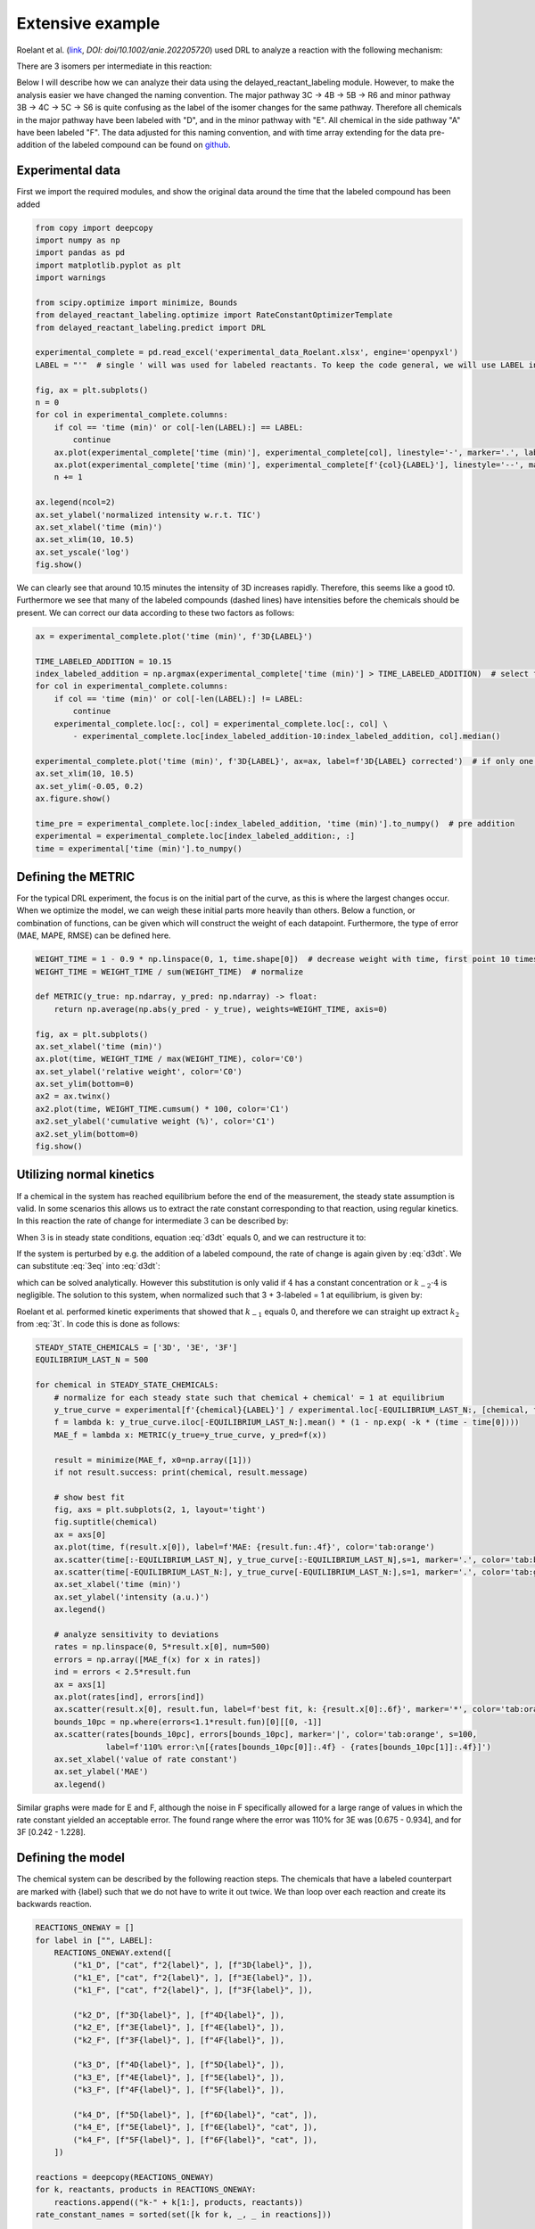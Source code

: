 Extensive example
=================

Roelant et al. (`link <https://onlinelibrary.wiley.com/doi/full/10.1002/anie.202205720>`_, `DOI: doi/10.1002/anie.202205720`)
used DRL to analyze a reaction with the following mechanism:

.. image:: images/extensive_example_roelant_mechanism.png
    :width: 400
    :align: center

There are 3 isomers per intermediate in this reaction:

.. image:: images/extensive_example_roelant_isomers.jpeg
    :width: 800
    :align: center

Below I will describe how we can analyze their data using the delayed_reactant_labeling module. However, to make the
analysis easier we have changed the naming convention. The major pathway 3C -> 4B -> 5B -> R6 and minor pathway
3B -> 4C -> 5C -> S6 is quite confusing as the label of the isomer changes for the same pathway. Therefore all chemicals
in the major pathway have been labeled with "D", and in the minor pathway with "E". All chemical in the side pathway
"A" have been labeled "F". The data adjusted for this naming convention, and with time array extending for the
data pre-addition of the labeled compound can be found on `github <https://github.com/MartijnDingemans/delayed_reactant_labeling/tree/5a06b113895e3c8b324220486a59d7510bd77bf1/examples>`_.

Experimental data
-----------------

First we import the required modules, and show the original data around the time that the labeled compound has been added

.. code-block:: python

    from copy import deepcopy
    import numpy as np
    import pandas as pd
    import matplotlib.pyplot as plt
    import warnings

    from scipy.optimize import minimize, Bounds
    from delayed_reactant_labeling.optimize import RateConstantOptimizerTemplate
    from delayed_reactant_labeling.predict import DRL

    experimental_complete = pd.read_excel('experimental_data_Roelant.xlsx', engine='openpyxl')
    LABEL = "'"  # single ' will was used for labeled reactants. To keep the code general, we will use LABEL instead.

    fig, ax = plt.subplots()
    n = 0
    for col in experimental_complete.columns:
        if col == 'time (min)' or col[-len(LABEL):] == LABEL:
            continue
        ax.plot(experimental_complete['time (min)'], experimental_complete[col], linestyle='-', marker='.', label=col, color=f'C{n}')
        ax.plot(experimental_complete['time (min)'], experimental_complete[f'{col}{LABEL}'], linestyle='--', marker='.', label=f'{col}{LABEL}', color=f'C{n}')
        n += 1

    ax.legend(ncol=2)
    ax.set_ylabel('normalized intensity w.r.t. TIC')
    ax.set_xlabel('time (min)')
    ax.set_xlim(10, 10.5)
    ax.set_yscale('log')
    fig.show()

.. image:: images/extensive_example_overview.png
    :width: 600
    :align: center

We can clearly see that around 10.15 minutes the intensity of 3D increases rapidly. Therefore, this seems like a good
t0. Furthermore we see that many of the labeled compounds (dashed lines) have intensities before the chemicals should
be present. We can correct our data according to these two factors as follows:

.. code-block:: python

    ax = experimental_complete.plot('time (min)', f'3D{LABEL}')

    TIME_LABELED_ADDITION = 10.15
    index_labeled_addition = np.argmax(experimental_complete['time (min)'] > TIME_LABELED_ADDITION)  # select first true value
    for col in experimental_complete.columns:
        if col == 'time (min)' or col[-len(LABEL):] != LABEL:
            continue
        experimental_complete.loc[:, col] = experimental_complete.loc[:, col] \
            - experimental_complete.loc[index_labeled_addition-10:index_labeled_addition, col].median()

    experimental_complete.plot('time (min)', f'3D{LABEL}', ax=ax, label=f'3D{LABEL} corrected')  # if only one line is shown, make sure to run the cell above beforehand!
    ax.set_xlim(10, 10.5)
    ax.set_ylim(-0.05, 0.2)
    ax.figure.show()

    time_pre = experimental_complete.loc[:index_labeled_addition, 'time (min)'].to_numpy()  # pre addition
    experimental = experimental_complete.loc[index_labeled_addition:, :]
    time = experimental['time (min)'].to_numpy()

.. image:: images/extensive_example_corrected.png
    :width: 600
    :align: center

Defining the METRIC
-------------------

For the typical DRL experiment, the focus is on the initial part of the curve, as this is where the largest changes occur.
When we optimize the model, we can weigh these initial parts more heavily than others.
Below a function, or combination of functions, can be given which will construct the weight of each datapoint.
Furthermore, the type of error (MAE, MAPE, RMSE) can be defined here.

.. code-block:: python

    WEIGHT_TIME = 1 - 0.9 * np.linspace(0, 1, time.shape[0])  # decrease weight with time, first point 10 times as import as last point
    WEIGHT_TIME = WEIGHT_TIME / sum(WEIGHT_TIME)  # normalize

    def METRIC(y_true: np.ndarray, y_pred: np.ndarray) -> float:
        return np.average(np.abs(y_pred - y_true), weights=WEIGHT_TIME, axis=0)

    fig, ax = plt.subplots()
    ax.set_xlabel('time (min)')
    ax.plot(time, WEIGHT_TIME / max(WEIGHT_TIME), color='C0')
    ax.set_ylabel('relative weight', color='C0')
    ax.set_ylim(bottom=0)
    ax2 = ax.twinx()
    ax2.plot(time, WEIGHT_TIME.cumsum() * 100, color='C1')
    ax2.set_ylabel('cumulative weight (%)', color='C1')
    ax2.set_ylim(bottom=0)
    fig.show()

.. image:: images/extensive_example_metric_weights.png
    :width: 600
    :align: center

Utilizing normal kinetics
-------------------------

If a chemical in the system has reached equilibrium before the end of the measurement, the steady state assumption is
valid. In some scenarios this allows us to extract the rate constant corresponding to that reaction, using
regular kinetics. In this reaction the rate of change for intermediate :math:`3` can be described by:

.. math::
    :label: d3dt

    d[3]/dt = k_1[cat][2] + k_{-2}[4] - (k_{-1} + k_2)[3]

When :math:`3` is in steady state conditions, equation :eq:`d3dt` equals 0, and we can restructure it to:

.. math::
    :label: 3eq

    k_1[cat][2] + k_{-2}[4] = (k_{-1} + k_2)[3]_{eq}

If the system is perturbed by e.g. the addition of a labeled compound, the rate of change is again given by :eq:`d3dt`.
We can substitute :eq:`3eq` into :eq:`d3dt`:

.. math::
    :label: yes

    d[3]/dt = (k_{-1} + k_2)[3]_{eq} - (k_{-1} + k_2)[3] = (k_{-1} + k_2)\cdot([3]_{eq} - [3])

which can be solved analytically. However this substitution is only valid if :math:`4` has a constant concentration or
:math:`k_{-2}\cdot4` is negligible. The solution to this system, when normalized such that 3 + 3-labeled = 1 at equilibrium,
is given by:

.. math::
    :label: 3t

    [3]_t = [3]_{eq} \cdot (1 - e^{-(k_{-1} + k_2) \cdot t})

Roelant et al. performed kinetic experiments that showed that :math:`k_{-1}` equals 0, and therefore we can straight
up extract :math:`k_2` from :eq:`3t`. In code this is done as follows:

.. code-block:: python

    STEADY_STATE_CHEMICALS = ['3D', '3E', '3F']
    EQUILIBRIUM_LAST_N = 500

    for chemical in STEADY_STATE_CHEMICALS:
        # normalize for each steady state such that chemical + chemical' = 1 at equilibrium
        y_true_curve = experimental[f'{chemical}{LABEL}'] / experimental.loc[-EQUILIBRIUM_LAST_N:, [chemical, f'{chemical}{LABEL}']].sum(axis=1).mean()
        f = lambda k: y_true_curve.iloc[-EQUILIBRIUM_LAST_N:].mean() * (1 - np.exp( -k * (time - time[0])))
        MAE_f = lambda x: METRIC(y_true=y_true_curve, y_pred=f(x))

        result = minimize(MAE_f, x0=np.array([1]))
        if not result.success: print(chemical, result.message)

        # show best fit
        fig, axs = plt.subplots(2, 1, layout='tight')
        fig.suptitle(chemical)
        ax = axs[0]
        ax.plot(time, f(result.x[0]), label=f'MAE: {result.fun:.4f}', color='tab:orange')
        ax.scatter(time[:-EQUILIBRIUM_LAST_N], y_true_curve[:-EQUILIBRIUM_LAST_N],s=1, marker='.', color='tab:blue', label='DRL')
        ax.scatter(time[-EQUILIBRIUM_LAST_N:], y_true_curve[-EQUILIBRIUM_LAST_N:],s=1, marker='.', color='tab:green', label='DRL-eq')
        ax.set_xlabel('time (min)')
        ax.set_ylabel('intensity (a.u.)')
        ax.legend()

        # analyze sensitivity to deviations
        rates = np.linspace(0, 5*result.x[0], num=500)
        errors = np.array([MAE_f(x) for x in rates])
        ind = errors < 2.5*result.fun
        ax = axs[1]
        ax.plot(rates[ind], errors[ind])
        ax.scatter(result.x[0], result.fun, label=f'best fit, k: {result.x[0]:.6f}', marker='*', color='tab:orange')
        bounds_10pc = np.where(errors<1.1*result.fun)[0][[0, -1]]
        ax.scatter(rates[bounds_10pc], errors[bounds_10pc], marker='|', color='tab:orange', s=100,
                   label=f'110% error:\n[{rates[bounds_10pc[0]]:.4f} - {rates[bounds_10pc[1]]:.4f}]')
        ax.set_xlabel('value of rate constant')
        ax.set_ylabel('MAE')
        ax.legend()

.. image:: images/extensive_example_kinetics.png
    :width: 600
    :align: center

Similar graphs were made for E and F, although the noise in F specifically allowed for a large range of values in which
the rate constant yielded an acceptable error. The found range where the error was 110% for 3E was [0.675 - 0.934],
and for 3F [0.242 - 1.228].

Defining the model
------------------

The chemical system can be described by the following reaction steps. The chemicals that have a labeled counterpart
are marked with {label} such that we do not have to write it out twice. We than loop over each reaction and create
its backwards reaction.

.. code-block:: python

    REACTIONS_ONEWAY = []
    for label in ["", LABEL]:
        REACTIONS_ONEWAY.extend([
            ("k1_D", ["cat", f"2{label}", ], [f"3D{label}", ]),
            ("k1_E", ["cat", f"2{label}", ], [f"3E{label}", ]),
            ("k1_F", ["cat", f"2{label}", ], [f"3F{label}", ]),

            ("k2_D", [f"3D{label}", ], [f"4D{label}", ]),
            ("k2_E", [f"3E{label}", ], [f"4E{label}", ]),
            ("k2_F", [f"3F{label}", ], [f"4F{label}", ]),

            ("k3_D", [f"4D{label}", ], [f"5D{label}", ]),
            ("k3_E", [f"4E{label}", ], [f"5E{label}", ]),
            ("k3_F", [f"4F{label}", ], [f"5F{label}", ]),

            ("k4_D", [f"5D{label}", ], [f"6D{label}", "cat", ]),
            ("k4_E", [f"5E{label}", ], [f"6E{label}", "cat", ]),
            ("k4_F", [f"5F{label}", ], [f"6F{label}", "cat", ]),
        ])

    reactions = deepcopy(REACTIONS_ONEWAY)
    for k, reactants, products in REACTIONS_ONEWAY:
        reactions.append(("k-" + k[1:], products, reactants))
    rate_constant_names = sorted(set([k for k, _, _ in reactions]))

    # these groups will make the analysis easier
    ISOMERS = ["D", "E", "F"]
    INTERMEDIATES = ["3", "4/5"]

The next step is to the create our RateConstantOptimizer class. We will apply three different kinds of error metrics.
1. label ratio: The ratio of e.g. 3D / (3D+3D'), the typical DRL curve.
2. isomer ratio: The ratio of e.g. 3D / (3D + 3E + 3F).
3. TIC shape: how well the curve represent the shape of the TIC curve.
We will apply weights to each type of error to make sure that the system prioritizes getting the label ratio right, but
would see it as a benefit if the isomer ratio also fits well. In the optimized model the three different kinds of error
are relatively similar to each other in the contribution to the total error. The weight of all isomers F has been
drastically decreased because of the large amount of noise in this data.

.. code-block:: python

    WEIGHTS = {
        "label_": 1,
        "isomer_": 0.5,
        "TIC": 0.2,
        "iso_F": 0.25,
    }
    # By putting it outside the function, we can store in the metadata of each optimization process.
    CONCENTRATIONS_INITIAL = {"cat": 0.005 * 40 / 1200,  # concentration in M
                              "2": 0.005 * 800 / 1200}
    CONCENTRATION_LABELED_REACTANT = {"2'": 0.005 * 800 / 2000}
    DILUTION_FACTOR = 1200 / 2000

    class RateConstantOptimizer(RateConstantOptimizerTemplate):
        @staticmethod
        def create_prediction(x: np.ndarray, x_description: list[str]) -> pd.DataFrame:
            # separate out the ionization factor from the other parameters which are being optimized.
            rate_constants = pd.Series(x[:len(rate_constant_names)], index=x_description[:len(rate_constant_names)])
            ionization_factor = x[-1]

            drl = DRL(reactions=reactions,
                      rate_constants=rate_constants,
                      verbose=False)

            prediction_labeled = drl.predict_concentration(
                t_eval_pre=time_pre,
                t_eval_post=time,
                initial_concentrations=CONCENTRATIONS_INITIAL,
                labeled_concentration=CONCENTRATION_LABELED_REACTANT,
                dilution_factor=DILUTION_FACTOR,
                rtol=1e-8,
                atol=1e-8)

            # SYSTEM-SPECIFIC ENAMINE IONIZATION CORRECTION -> only a prediction of 4 and 5 together can be made!
            # this because the unstable enamine will ionize to the iminium ion upon injection in the mass spectrometer.
            for isomer in ISOMERS:
                for label in ["", "'"]:
                    prediction_labeled.loc[:, f"4/5{isomer}{label}"] = prediction_labeled.loc[:, f"5{isomer}{label}"] \
                        + ionization_factor * prediction_labeled.loc[:, f"4{isomer}{label}"]

            return prediction_labeled

        @staticmethod
        def calculate_curves(data: pd.DataFrame) -> dict[str, np.ndarray]:
            curves = {}
            for intermediate in INTERMEDIATES:
                # sum does not have to be recalculated between the isomer runs
                sum_all_isomers = data[[f'{intermediate}{isomer}' for isomer in ISOMERS]].sum(axis=1)
                for isomer in ISOMERS:
                    chemical = f"{intermediate}{isomer}"  # 3D, 3E, 3F, 4/5D, 4/5E, 3/5F
                    chemical_iso_split = f"int_{intermediate}_iso_{isomer}"  # allows for easy modification of weight. str.contains('int_1') is much more specific than just '1'

                    sum_chemical = data[[chemical, f"{chemical}'"]].sum(axis=1)

                    curves[f"label_{chemical_iso_split}"] = (  # 3D / (3D+3D')
                        data[chemical] / sum_chemical).to_numpy()
                    curves[f"isomer_{chemical_iso_split}"] = (  # 3D / (3D+3E+3F)
                        data[chemical] / sum_all_isomers).to_numpy()
                    curves[f"TIC_{chemical_iso_split}"] = (  # normalized TIC curve
                            data[chemical] / sum_chemical.iloc[-100:].mean()).to_numpy()
                    curves[f"TIC_{chemical_iso_split}'"] = (  # normalized TIC curve
                            data[f"{chemical}'"] / sum_chemical.iloc[-100:].mean()).to_numpy()
            return curves

        def weigh_errors(self, errors: pd.Series) -> pd.Series:
            weighed_errors = super().weigh_errors(errors)

            # perform the usual behavior of this function, but also perform an additional check with regards to the output!
            TIC_sum = weighed_errors[weighed_errors.index.str.contains("TIC_")].sum()
            label_sum = weighed_errors[weighed_errors.index.str.contains("label_")].sum()
            isomer_sum = weighed_errors[weighed_errors.index.str.contains("isomer_")].sum()
            total = TIC_sum + label_sum + isomer_sum
            ratios = pd.Series([TIC_sum/total, label_sum/total, isomer_sum/total], index=['TIC', 'label', 'total'])
            if any(ratios < 0.05) or any(ratios > 0.95):
                warnings.warn(f'One of the error metrics is either way smaller, or way larger than the others\n{ratios}')

            return weighed_errors

    RCO = RateConstantOptimizer(experimental=experimental, metric=METRIC, raw_weights=WEIGHTS)

Optimizing the model
--------------------
To optimize the model we need to first define the bounds and starting position of the system.

.. code-block:: python

    dimension_descriptions = list(rate_constant_names) + ["ion"]
    constraints = pd.DataFrame(np.full((len(dimension_descriptions), 3), np.nan),
                               columns=["vertex", "lower", "upper"],
                               index=dimension_descriptions)

    index_reverse_reaction = constraints.index.str.contains("k-")
    constraints[~index_reverse_reaction] = [1, 1e-9, 1e2]  # forwards; vertex, lower, upper
    constraints[index_reverse_reaction] = [0.5, 0, 1e2]    # backwards

    # special case
    constraints[constraints.index.str.contains("ion")] = [0.01, 1e-6, 1]

    constraints[constraints.index.str.contains("k2_D")] = [0.441673, 0.4160, 0.4780]
    constraints[constraints.index.str.contains("k2_E")] = [0.782919, 0.6747, 0.9335]
    constraints[constraints.index.str.contains("k2_F")] = [0.464105, 0.2418, 1.2277]

    # either chemically or experimentally determined to be zero
    constraints[constraints.index.str.contains("k-1")] = [0, 0, 0]
    constraints[constraints.index.str.contains("k-3")] = [0, 0, 0]
    constraints[constraints.index.str.contains("k-4")] = [0, 0, 0]
    vertex = constraints["vertex"].to_numpy()
    bounds = Bounds(constraints['lower'].to_numpy(), constraints['upper'].to_numpy())

We can than optimize the system once like this:

.. code-block:: python

    path = './optimization/'
    RCO.optimize(
        x0=vertex,
        x_description=dimension_descriptions,
        x_bounds=bounds,
        path=path,
        maxiter=50000,  # this might take a while!
    )

Or multiple times:

.. code-block:: python

    RCO.optimize_multiple(
        path='./optimization_multiple/',
        n_runs=42,
        x_description=dimension_descriptions,
        x_bounds=bounds,
        maxiter=200,
        n_jobs=-2,  # uses all but 1 cpu cores available
    )

Visualize
---------
We can visualize the curves that are used for the caluclation of the error as follows:

.. code-block:: python

    fig_label, axs_label = plt.subplots(3, 1, tight_layout=True, figsize=(8, 8), squeeze=False)
    fig_isomer, axs_isomer = plt.subplots(2, 1, tight_layout=True, squeeze=False)
    fig_TIC, axs_TIC = plt.subplots(3, 2, tight_layout=True, figsize=(8, 8), squeeze=False)
    marker_settings = {"alpha": 0.4, "marker": ".", "s": 1}

    progress = RCO.load_optimization_progress(path)

    best_prediction: pd.DataFrame = RCO.create_prediction(progress.best_X, progress.x_description)

    true = RCO.experimental_curves
    pred = RCO.calculate_curves(best_prediction)

    errors = RCO.weigh_errors(RCO.calculate_errors(best_prediction))

    for i, intermediate in enumerate(INTERMEDIATES):
        # sum does not have to be recalculated between the isomer runs
        sum_all_isomers = best_prediction[[intermediate+isomer for isomer in ISOMERS]].sum(axis=1)
        for j, isomer in enumerate(ISOMERS):
            # the "iso_" prefix is given to each chemical so that we can search the strings for e.g. "iso_A" and not get a match for label
            chemical_iso_split = f"int_{intermediate}_iso_{isomer}"

            # plot label ratio
            axs_label[j, 0].plot(time, pred[f"label_{chemical_iso_split}"], color=f"C{i}", label=f"{chemical_iso_split} MAE: {errors[f'label_{chemical_iso_split}']:.3f}")
            axs_label[j, 0].scatter(time, true[f"label_{chemical_iso_split}"], color=f"C{i}", **marker_settings)
            # the curve of the labeled compound is the same, by definition, as 1 - unlabeled
            axs_label[j, 0].plot(time, 1-pred[f"label_{chemical_iso_split}"], color="tab:gray")
            axs_label[j, 0].scatter(time, 1-true[f"label_{chemical_iso_split}"], color="tab:gray", **marker_settings)

            # isomer ratio
            axs_isomer[i, 0].plot(time, pred[f"isomer_{chemical_iso_split}"], label=f"{chemical_iso_split} MAE: {errors[f'isomer_{chemical_iso_split}']:.3f}")
            axs_isomer[i, 0].scatter(time, RCO.experimental_curves[f"isomer_{chemical_iso_split}"], **marker_settings)

            # TIC shape
            axs_TIC[j, i].plot(time, pred[f"TIC_{chemical_iso_split}"],
                               color="tab:blue", label=f"{chemical_iso_split} MAE: {errors[f'TIC_{chemical_iso_split}']:.3f}")
            axs_TIC[j, i].scatter(time, RCO.experimental_curves[f"TIC_{chemical_iso_split}"], color="tab:blue", **marker_settings)

            axs_TIC[j, i].plot(time, pred[f"TIC_{chemical_iso_split}'"],
                               color="tab:gray", label=f"""{chemical_iso_split} MAE: {errors[f"TIC_{chemical_iso_split}'"]:.3f}""")
            axs_TIC[j, i].scatter(time, RCO.experimental_curves[f"TIC_{chemical_iso_split}'"], color="tab:gray", **marker_settings)